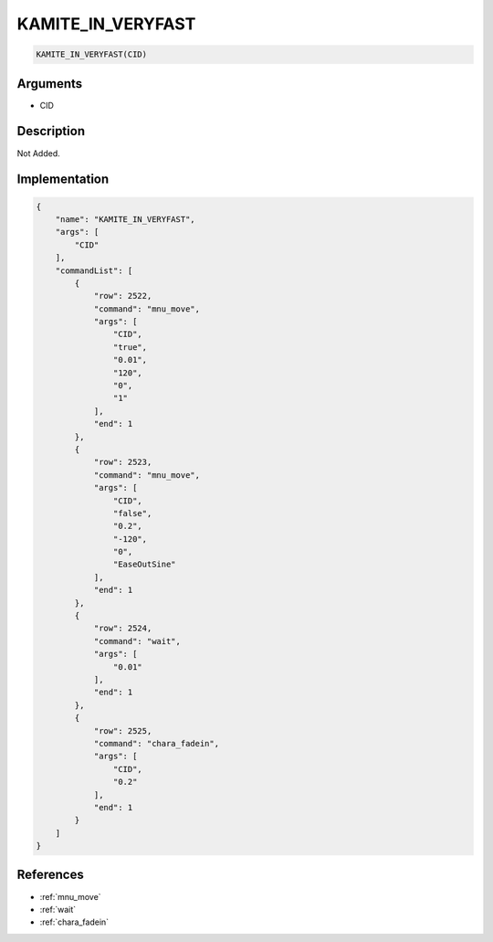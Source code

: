 .. _KAMITE_IN_VERYFAST:

KAMITE_IN_VERYFAST
========================

.. code-block:: text

	KAMITE_IN_VERYFAST(CID)


Arguments
------------

* CID

Description
-------------

Not Added.

Implementation
-------------

.. code-block:: json

	{
	    "name": "KAMITE_IN_VERYFAST",
	    "args": [
	        "CID"
	    ],
	    "commandList": [
	        {
	            "row": 2522,
	            "command": "mnu_move",
	            "args": [
	                "CID",
	                "true",
	                "0.01",
	                "120",
	                "0",
	                "1"
	            ],
	            "end": 1
	        },
	        {
	            "row": 2523,
	            "command": "mnu_move",
	            "args": [
	                "CID",
	                "false",
	                "0.2",
	                "-120",
	                "0",
	                "EaseOutSine"
	            ],
	            "end": 1
	        },
	        {
	            "row": 2524,
	            "command": "wait",
	            "args": [
	                "0.01"
	            ],
	            "end": 1
	        },
	        {
	            "row": 2525,
	            "command": "chara_fadein",
	            "args": [
	                "CID",
	                "0.2"
	            ],
	            "end": 1
	        }
	    ]
	}

References
-------------
* :ref:`mnu_move`
* :ref:`wait`
* :ref:`chara_fadein`
